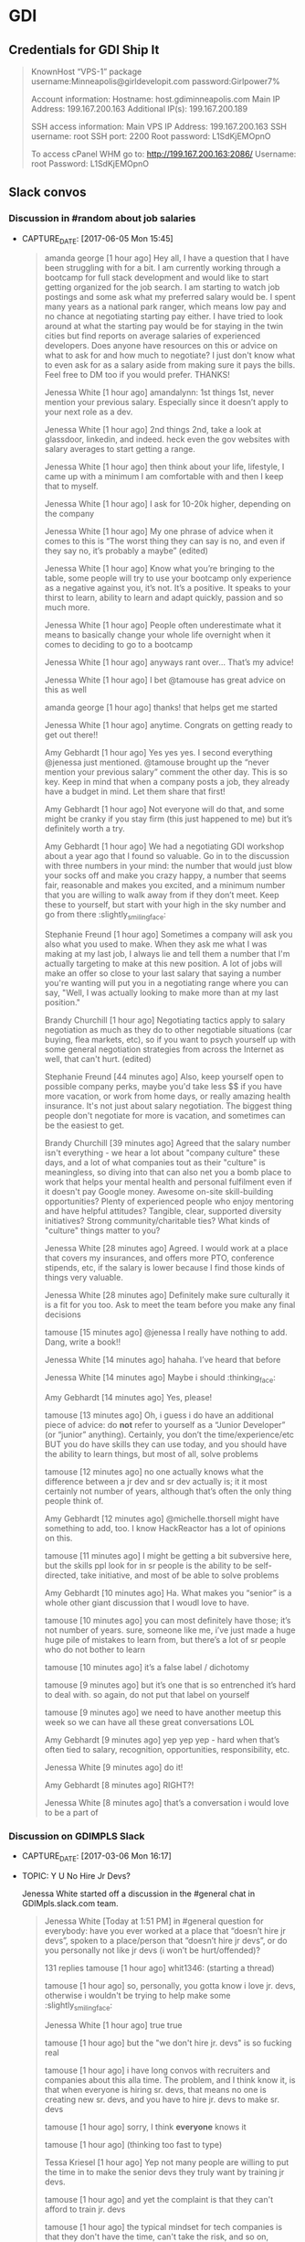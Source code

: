 * GDI
** Credentials for GDI Ship It

   #+BEGIN_QUOTE
   KnownHost “VPS-1” package
   username:Minneapolis@girldevelopit.com
   password:Girlpower7%

   Account information:
   Hostname: host.gdiminneapolis.com
   Main IP Address: 199.167.200.163
   Additional IP(s): 199.167.200.189

   SSH access information:
   Main VPS IP Address: 199.167.200.163
   SSH username: root
   SSH port: 2200
   Root password: L1SdKjEMOpnO

   To access cPanel WHM go to:
   http://199.167.200.163:2086/
   Username: root
   Password: L1SdKjEMOpnO
   #+END_QUOTE


** Slack convos


*** Discussion in #random about job salaries
- CAPTURE_DATE: [2017-06-05 Mon 15:45]

    #+BEGIN_QUOTE

 amanda george [1 hour ago]
 Hey all, I have a question that I have been struggling with for a bit. I am currently working through a bootcamp for full stack development and would like to start getting organized for the job search. I am starting to watch job postings and some ask what my preferred salary would be. I spent many years as a national park ranger, which means low pay and no chance at negotiating starting pay either. I have tried to look around at what the starting pay would be for staying in the twin cities but find reports on average salaries of experienced developers. Does anyone have resources on this or advice on what to ask for and how much to negotiate? I just don't know what to even ask for as a salary aside from making sure it pays the bills. Feel free to DM too if you would prefer. THANKS!

 Jenessa White [1 hour ago]
 amandalynn: 1st things 1st, never mention your previous salary. Especially since it doesn’t apply to your next role as a dev.

 Jenessa White [1 hour ago]
 2nd things 2nd, take a look at glassdoor, linkedin, and indeed. heck even the gov websites with salary averages to start getting a range.

 Jenessa White [1 hour ago]
 then think about your life, lifestyle, I came up with a minimum I am comfortable with and then I keep that to myself.

 Jenessa White [1 hour ago]
 I ask for 10-20k higher, depending on the company

 Jenessa White [1 hour ago]
 My one phrase of advice when it comes to this is “The worst thing they can say is no, and even if they say no, it’s probably a maybe” (edited)

 Jenessa White [1 hour ago]
 Know what you’re bringing to the table, some people will try to use your bootcamp only experience as a negative against you, it’s not. It’s a positive. It speaks to your thirst to learn, ability to learn and adapt quickly, passion and so much more.


 Jenessa White [1 hour ago]
 People often underestimate what it means to basically change your whole life overnight when it comes to deciding to go to a bootcamp

 Jenessa White [1 hour ago]
 anyways rant over… That’s my advice!

 Jenessa White [1 hour ago]
 I bet @tamouse has great advice on this as well

 amanda george [1 hour ago]
 thanks! that helps get me started

 Jenessa White [1 hour ago]
 anytime. Congrats on getting ready to get out there!!


 Amy Gebhardt [1 hour ago]
 Yes yes yes. I second everything @jenessa just mentioned. @tamouse brought up the “never mention your previous salary” comment the other day. This is so key. Keep in mind that when a company posts a job, they already have a budget in mind. Let them share that first!

 Amy Gebhardt [1 hour ago]
 Not everyone will do that, and some might be cranky if you stay firm (this just happened to me) but it’s definitely worth a try.

 Amy Gebhardt [1 hour ago]
 We had a negotiating GDI workshop about a year ago that I found so valuable. Go in to the discussion with three numbers in your mind: the number that would just blow your socks off and make you crazy happy, a number that seems fair, reasonable and makes you excited, and a minimum number that you are willing to walk away from if they don’t meet. Keep these to yourself, but start with your high in the sky number and go from there :slightly_smiling_face:

 Stephanie Freund [1 hour ago]
 Sometimes a company will ask you also what you used to make. When they ask me what I was making at my last job, I always lie and tell them a number that I'm actually targeting to make at this new position. A lot of jobs will make an offer so close to your last salary that saying a number you're wanting will put you in a negotiating range where you can say, "Well, I was actually looking to make more than at my last position."

 Brandy Churchill [1 hour ago]
 Negotiating tactics apply to salary negotiation as much as they do to other negotiable situations (car buying, flea markets, etc), so if you want to psych yourself up with some general negotiation strategies from across the Internet as well, that can't hurt. (edited)

 Stephanie Freund [44 minutes ago]
 Also, keep yourself open to possible company perks, maybe you'd take less $$ if you have more vacation, or work from home days, or really amazing health insurance. It's not just about salary negotiation. The biggest thing people don't negotiate for more is vacation, and sometimes can be the easiest to get.


 Brandy Churchill [39 minutes ago]
 Agreed that the salary number isn't everything - we hear a lot about "company culture" these days, and a lot of what companies tout as their "culture" is meaningless, so diving into that can also net you a bomb place to work that helps your mental health and personal fulfilment even if it doesn't pay Google money. Awesome on-site skill-building opportunities? Plenty of experienced people who enjoy mentoring and have helpful attitudes? Tangible, clear, supported diversity initiatives? Strong community/charitable ties? What kinds of "culture" things matter to you?

 Jenessa White [28 minutes ago]
 Agreed. I would work at a place that covers my insurances, and offers more PTO, conference stipends, etc, if the salary is lower because I find those kinds of things very valuable.

 Jenessa White [28 minutes ago]
 Definitely make sure culturally it is a fit for you too. Ask to meet the team before you make any final decisions

 tamouse
 [15 minutes ago]
 @jenessa I really have nothing to add. Dang, write a book!!


 Jenessa White [14 minutes ago]
 hahaha. I’ve heard that before

 Jenessa White [14 minutes ago]
 Maybe i should :thinking_face:


 Amy Gebhardt [14 minutes ago]
 Yes, please!

 tamouse
 [13 minutes ago]
 Oh, i guess i do have an additional piece of advice: do *not* refer to yourself as a “Junior Developer” (or “junior” anything). Certainly, you don’t the time/experience/etc BUT you do have skills they can use today, and you should have the ability to learn things, but most of all, solve problems


 tamouse
 [12 minutes ago]
 no one actually knows what the difference between a jr dev and sr dev actually is; it it most certainly not number of years, although that’s often the only thing people think of.

 Amy Gebhardt [12 minutes ago]
 @michelle.thorsell might have something to add, too. I know HackReactor has a lot of opinions on this.

 tamouse
 [11 minutes ago]
 I might be getting a bit subversive here, but the skills ppl look for in sr people is the ability to be self-directed, take initiative, and most of be able to solve problems

 Amy Gebhardt [10 minutes ago]
 Ha. What makes you “senior” is a whole other giant discussion that I woudl love to have.

 tamouse
 [10 minutes ago]
 you can most definitely have those; it’s not number of years. sure, someone like me, i’ve just made a huge huge pile of mistakes to learn from, but there’s a lot of sr people who do not bother to learn

 tamouse
 [10 minutes ago]
 it’s a false label  /  dichotomy

 tamouse
 [9 minutes ago]
 but it’s one that is so entrenched it’s hard to deal with. so again, do not put that label on yourself

 tamouse
 [9 minutes ago]
 we need to have another meetup this week so we can have all these great conversations LOL


 Amy Gebhardt [9 minutes ago]
 yep yep yep - hard when that’s often tied to salary, recognition, opportunities, responsibility, etc.

 Jenessa White [9 minutes ago]
 do it!

 Amy Gebhardt [8 minutes ago]
 RIGHT?!

 Jenessa White [8 minutes ago]
 that’s a conversation i would love to be a part of

    #+END_QUOTE




*** Discussion on GDIMPLS Slack
- CAPTURE_DATE: [2017-03-06 Mon 16:17]
- TOPIC:    Y U No Hire Jr Devs?

    Jenessa White started off a discussion in the #general chat in
    GDIMpls.slack.com team.

    #+BEGIN_QUOTE
    Jenessa White [Today at 1:51 PM]
    in #general
    question for everybody: have you ever worked at a place that “doesn’t hire jr devs”, spoken to a place/person that “doesn’t hire jr devs”, or do you personally not like jr devs (i won’t be hurt/offended)?

    131 replies
    tamouse [1 hour ago]
    whit1346:  (starting a thread)

    tamouse [1 hour ago]
    so, personally, you gotta know i love jr. devs, otherwise i wouldn't be trying to help make some :slightly_smiling_face:


    Jenessa White [1 hour ago]
    true true

    tamouse [1 hour ago]
    but the "we don't hire jr. devs" is so fucking real

    tamouse [1 hour ago]
    i have long convos with recruiters and companies about this alla time. The problem, and I think know it, is that when everyone is hiring sr. devs, that means no one is creating new sr. devs, and you have to hire jr. devs to make sr. devs

    tamouse [1 hour ago]
    sorry, I think *everyone* knows it

    tamouse [1 hour ago]
    (thinking too fast to type)

    Tessa Kriesel [1 hour ago]
    Yep not many people are willing to put the time in to make the senior devs they truly want by training jr devs.

    tamouse [1 hour ago]
    and yet the complaint is that they can't afford to train jr. devs

    tamouse [1 hour ago]
    the typical mindset for tech companies is that they don't have the time, can't take the risk, and so on, because they don't fundamentally understand what they're trying to make

    Tessa Kriesel [1 hour ago]
    Yep

    tamouse [1 hour ago]
    there's a tremendous lack of mindfulness about developing software, in pretty much any form

    tamouse [1 hour ago]
    a lot of this is historical, of course, but that really doesn't excuse the lack of introspection about what the software industry is

    Jenessa White [1 hour ago]
    this is great! I hadn’t thought about that.

    tamouse [1 hour ago]
    this also ties into the latest very visible reports of misogyny, we've seen, but cuts across all the -isms; where you do not see diversity happening, just talked about and much handwringing

    tamouse [1 hour ago]
    you notice women, poc, pwd, etc., when they get someplace primarily because it is so fucking rare

    Jenessa White [1 hour ago]
    Diversity & Inclusion -Buzzwords of 2016/17

    tamouse [1 hour ago]
    sadly, just buzzwords

    Jenessa White [1 hour ago]
    EXACTLY

    tamouse [1 hour ago]
    fill out your bingo card!


    tamouse [1 hour ago]
    this is not new; i don't see it changing, i see it getting more lip service, and no real change

    tamouse [1 hour ago]
    i don't think it's any better

    tamouse [1 hour ago]
    and this pisses me off to no end

    Tessa Kriesel [1 hour ago]
    This really has my mind running now. Why arent more companies open to jr devs? Seriously, they have the skills to learn, they have the want, and they require less compensation, why not let them work on your smaller projects until they are your senior dev you want. (edited)

    tamouse [1 hour ago]
    and even more, how i have been unable to make and change, and how i've been totally complicite

    tamouse [1 hour ago]
    i had a phone intreview this morning, and we talked about exactly that, tessak22

    Tessa Kriesel [45 minutes ago]
    Train the senior devs you want. Why is that so hard?!

    tamouse [45 minutes ago]
    how this company *had* hired a bunch of jr. devs, but they had no direction, and no idea of what they should be doing

    Tessa Kriesel [44 minutes ago]
    Yeah thats the opposite problem

    Tessa Kriesel [44 minutes ago]
    they need a leader that wants to and is a good mentor too


    tamouse [44 minutes ago]
    and so now they're looking at getting more sr. people to help with that

    Tessa Kriesel [44 minutes ago]
    Thats good

    tamouse [44 minutes ago]
    it's just another huge example of mindlessness

    Tessa Kriesel [44 minutes ago]
    Yep

    Tessa Kriesel [44 minutes ago]
    Lack of proper planning

    tamouse [43 minutes ago]
    what i would love to do, most of all, is help jr. devs become sr. devs


    tamouse [43 minutes ago]
    the companies that do hire jr. devs, then proceed to never give them any guidance.

    Jenessa White [43 minutes ago]
    I’m interested in why you feel you’ve been complicit @tamouse

    Tessa Kriesel [42 minutes ago]
    Me too Tamara.

    Tessa Kriesel [42 minutes ago]
    I wish there was a sustainable way to do that. My only idea was winning the lottery so money wasnt a concern, hahaha.

    tamouse [41 minutes ago]
    because i fall prey to the same thinking that everyone else does; we had this long convo this weekend at lunch about diversity as it relates to women in tech, and NOT ONCE did anyone, including myself, ever mention the intersectionalities

    tamouse [41 minutes ago]
    not. once.

    Amy Gebhardt [41 minutes ago]
    "the companies that do hire jr. devs, then proceed to never give them any guidance." <-- this is super interesting. (i mean all of this is)

    tamouse [40 minutes ago]
    my blue sky pipe dream is that we can open a coop / collective, that isn't a for profit, and people who participate also have to give back in time and resources

    Amy Gebhardt [40 minutes ago]
    I think that might be part of the hesitation for many. They may want to do it _right_ and convince themselves they don't have the bandwidth to take on an individual that will need guidance/mentoring/support.

    tamouse [40 minutes ago]
    Do understand I am way overgeneralising that

    Tessa Kriesel [40 minutes ago]
    Agreed. I think that is a lot of it. It seems to overwhelming so they just avoid it.

    Amy Gebhardt [40 minutes ago]
    We did this at Wand, _very_ intentionally this past year.

    Amy Gebhardt [40 minutes ago]
    Our goal was to hire a "junior" dev

    tamouse [40 minutes ago]
    some place have done that, some places do do that

    Tessa Kriesel [39 minutes ago]
    Your pipe dream sounds great Tamara.

    Amy Gebhardt [38 minutes ago]
    Companies want to make money, and as we discussed at lunch this weekend, assembling and creating a safe place for a diverse team will always create a higher quality product.

    tamouse [38 minutes ago]
    what i heard talking with LP last week and this, is an interesting model of organization. A team is 5 people, a lead dev, two jr or other devs, a product mgr, and a UI/UX "specialist" (their term, could be a dev, dunno for sure yet)

    Amy Gebhardt [38 minutes ago]
    I wonder if people don't actualy believe that, or if they just don't know how to get there

    tamouse [38 minutes ago]
    it's an interesting model

    tamouse [38 minutes ago]
    i think the latter, amy

    tamouse [37 minutes ago]
    don't know, don't know how to find out, and that's a huge risk to take

    Amy Gebhardt [37 minutes ago]
    Mhm

    Tessa Kriesel [37 minutes ago]
    That is the perfect team mix, Tamara, in my mind.

    tamouse [37 minutes ago]
    mine to; i hope it's not just words

    tamouse [37 minutes ago]
    i've pretty much decided i'll take their offer if they make one

    tamouse [37 minutes ago]
    pls don't tell

    Tessa Kriesel [36 minutes ago]
    Oh thats super great. So would you be one of those senior devs helping mentor the jr's?

    tamouse [36 minutes ago]
    yeah

    Tessa Kriesel [36 minutes ago]
    My boss mentioned getting a junior "me" (my role, not me specifically) and I was so excited. Mentoring is one of my fave things to do.

    tamouse [36 minutes ago]
    i mean, we were all speaking the same language, right? so now all my red flags are flying....

    Jenessa White [36 minutes ago]
    this is all really good stuff. And I know that the 3 of you (and more) do want to create that space for those like myself. It’s just really disheartening to be told because I’m a jr dev, I can’t add value

    tamouse [35 minutes ago]
    AND THAT IS SO WRONG

    tamouse [35 minutes ago]
    IT IS A LIE

    Jenessa White [35 minutes ago]
    I KNOW!

    tamouse [35 minutes ago]
    spoken by people who are not adding value

    Tessa Kriesel [35 minutes ago]
    That is so horrible. You are amazing and I know you will not let it get you down, but make sure that you do not take that to heart or find it discouraging. (edited)

    Jenessa White [35 minutes ago]
    I want to learn the way a company codes, their standards, structure, i want to fix all the little things nobody else does, I want to build shit.


    Tessa Kriesel [34 minutes ago]
    You can add TONS of value.

    Jenessa White [34 minutes ago]
    Thank you.

    Jenessa White [34 minutes ago]
    It just adds more fuel to an already huge fire

    Tessa Kriesel [34 minutes ago]
- fire:

    tamouse [34 minutes ago]
    i'm not really joking when i say "burn it all down"

    Tessa Kriesel [33 minutes ago]
    You are a strong person, it makes me sad for the people that are less like you. (edited)

    Tessa Kriesel [33 minutes ago]
    The ones that wont have that fight in them and will give up and move on.


    tamouse [33 minutes ago]
    but this is also back to relying superheroism to make things better


    Jenessa White [32 minutes ago]
    right. That’s another reason why I want to do this at Minnebar

    Jenessa White [32 minutes ago]
    because I know that there are so many people that just won’t say anything

    tamouse [31 minutes ago]
    you mean have this conversation at Minnebar?

    Jenessa White [30 minutes ago]
    yeah, i’m writing up a session called “So you don’t hire Jr Devs? Tell me more."


    tamouse [29 minutes ago]
    oh fuck yeah

    Jenessa White [29 minutes ago]
    to speak as a jr dev, how jr devs feel in the market, what can other devs do to support and advocate and our importance

    Jenessa White [29 minutes ago]
    and then Lanice and I are also writing up one on Diversity & Inclusion

    tamouse [28 minutes ago]
    without jr devs there is no future software business


    Tessa Kriesel [28 minutes ago]
    OMG I am sad, I will miss that.

    Tessa Kriesel [28 minutes ago]
    I will be speaking at WordCamp in San Diego.

    Tessa Kriesel [28 minutes ago]
    Please definitely do that - the world needs to hear it.

    Jenessa White [27 minutes ago]
    I am sad you’re missing it too!!

    tamouse [26 minutes ago]
    tickets are all gone

    tamouse [25 minutes ago]
    also, i hate super large people events

    tamouse [24 minutes ago]
    so that's an example of me being complicit

    tamouse [23 minutes ago]
    so, like, what i should say instead, is there anything i can help with?

    Amy Gebhardt [23 minutes ago]
    ^^^^^^^^^^^

    Amy Gebhardt [23 minutes ago]
    that

    Amy Gebhardt [23 minutes ago]
    haha

    Amy Gebhardt [22 minutes ago]
    ditto

    tamouse [21 minutes ago]
    "The master's tools will never dismantle the master's house" so we make our own tools

    Cari Tan [18 minutes ago]
    This thread just got me really emotional. Thanks to everyone who's been sharing thoughts and perspectives. As a current junior dev who struggled to find a job and heard from companies that they don't hire jr, it got really challenging.


    tamouse [17 minutes ago]
    This topic is hugely emotional for me as well, cari.tan, it goes into a lot of other things for me as well.

    tamouse [16 minutes ago]
    primarily, i think our failing as sr. devs, mgrs, and so on, i.e., the people that *could* change things, is we just do not become or stay mindful

    Cari Tan [16 minutes ago]
    One of the things that I kept thinking about was how if you hire junior devs, then they are coming in and learning your systems, your procedures and it might in someways be easier to integrate into the company processes because they are not bringing in past habits, which might be good and bad.


    tamouse [15 minutes ago]
    EXACTLY!! and you'll have more effective devs than if you wait for the perfect sr. dev to show up

    tamouse [14 minutes ago]
    AND! those jr. devs need guidance, attention, (care & feeding?)


    Cari Tan [14 minutes ago]
    I'm currently on a team that doesn't have any real support for me because I'm the only one working in the area that I work in and I have to go outside of my team when I'm stuck, which can be challenging because of the schedules and workloads of their teams. It gets really hard sometimes.

    tamouse [13 minutes ago]
    does you management listen to such issues well?

    tamouse [12 minutes ago]
    (i was trying to figure out a way to ask in such a way as to not make any assumptions, but i don't think i can)

    Cari Tan [12 minutes ago]
    Not really. I'm on contract, which adds some complications. It

    tamouse [11 minutes ago]
    certainly

    tamouse [10 minutes ago]
    this is another place i have a huge advantage as a sr. dev, even, or especially, on contract, i don't usually have any hesitations in telling management their organization / communication / processes are not working well

    Cari Tan [10 minutes ago]
    It's largely due to a restructuring that happened right after I started. I was hired onto a team of six people who all worked on the same parts of the website and then about 3 weeks later we were split across three new teams. I was the only one from the original team that ended up on mine. They are aware, but there's no real motivation for them to do much about it (add or shift resources, etc).

    tamouse [9 minutes ago]
    but it's not something that a jr. can do with credibility :disappointed:

    Cari Tan [8 minutes ago]
    Yeah, exactly.

    tamouse [8 minutes ago]
    start looking for your next contract, maybe


    Jenessa White [8 minutes ago]
    i agree.

    tamouse [7 minutes ago]
    because, holy cow, fixing their shit is not on you

    tamouse [6 minutes ago]
    of course, the other side is get the learning you can out of the current situation

    tamouse [5 minutes ago]
    idk, folks, this whole system is not going to solved by waiting for companies to wake up

    Cari Tan [4 minutes ago]
    I have started looking for the next thing. I've learned quite a bit, but am definitely ready for something different with more support.

    tamouse [4 minutes ago]
    and as much fun as it would be for me to train jr. devs into sr. devs, i also don't want to just create a chain of cannon fodder

    tamouse [3 minutes ago]
    cari.tan : awesome!!

    Cari Tan [3 minutes ago]
    Thanks @whit1346 for starting this conversation. It needs to be talked about and revisited often.

    tamouse [3 minutes ago]
- +1:

    tamouse [2 minutes ago]
    i sure want to hear from you all on this

    tamouse [2 minutes ago]
    and i am quite serious about the offers of help


    Jenessa White [1 minute ago]
    Thank you ALL for contributing. I am glad to know that sr/mid/lead devs care about this

    Cari Tan [1 minute ago]
    Thanks @tamouse, @amyg and @tessak22 for being in leadership and senior roles and sharing your perspective and helping to work on this issue!
    #+END_QUOTE


** GDI TODOs

*** DONE check if HTML/CSS courses cover meta viewport         :gdi:html:css:
    created_at: [2016-08-21 Sun 22:23]

*** DONE update GDI Starting Up repo                                    :gdi:
- CAPTURE_DATE: [2016-11-08 Tue 21:10]

    - [X] add GitLab
    - [X] add hub program
    - [X] add npm init
    - [X] add yarn init
    - [X] add gulp, gulp-sass, gulp-plumber, broswer-sync for workflow automation

*** DONE Review for Elise
- CAPTURE_DATE: [2016-11-03 Thu 15:41]


    [[https://github.com/harrystech/prelaunchr/tree/master/app/views/users][prelaunchrappviewsusers at master  harrystechprelaunchr]] -- some sort
    of Rails app to collect emails

*** DONE add link to git class                                          :gdi:
- CAPTURE_DATE: [2016-12-08 Thu 14:45]
- LINK:     https://about.gitlab.com/2016/12/08/git-tips-and-tricks/
- TITLE:    Git Tips & Tricks | GitLab

- CAPTURE_DATE: [2016-12-08 Thu 14:45]
- LINK:     https://about.gitlab.com/2016/12/08/git-tips-and-tricks/
- TITLE:    Git Tips & Tricks | GitLab

    Handy Git commands for everyday use



** Future Class Ideas

*** Design Practices
    - mobile first
    - day-in-the-life
    - a project workflow
    - testing
    - validation
    - automate
    -

**** 4 Rules of Simple Design

     So, what are these 4 Rules of Simple Design?

     Originally codified by Kent Beck in the late 90’s, these rules
     outline some fundamental concepts around software design. The two
     core rules can guide us as we make our small, code-level
     refactorings.

     Here they are in a simplified form.

     - Tests Pass
     - Expresses Intent
     - No Duplication (DRY)
     - Small

     Excerpt From: Corey Haines. “Understanding the Four Rules of Simple Design.” iBooks.


*** Setting up a VPS host

*** Intro to node and npm

*** Intro to task runners

*** publishing on github pages



** Falling In Love With Git
*** [[http://stackoverflow.com/questions/22593087/merging-a-branch-of-a-branch-after-first-branch-is-squashed-when-merged-to-maste][git - Merging a branch of a branch after first branch is squashed when merged to master - Stack Overflow]] :swaac:git:
- CAPTURE_DATE: [2016-11-28 Mon 11:21]

*** DONE Redo class to use SourceTree



** Stylin with Sass

*** DONE mention CSS variables in Sass class
- CAPTURE_DATE: [2016-11-19 Sat 17:12]

